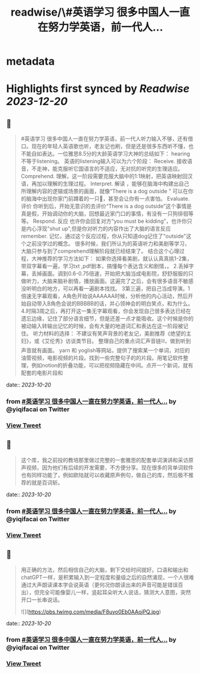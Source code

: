 :PROPERTIES:
:title: readwise/\#英语学习 很多中国人一直在努力学英语，前一代人...
:END:


* metadata
:PROPERTIES:
:author: [[yiqifacai on Twitter]]
:full-title: "\#英语学习 很多中国人一直在努力学英语，前一代人..."
:category: [[tweets]]
:url: https://twitter.com/yiqifacai/status/1714636809890877496
:image-url: https://pbs.twimg.com/profile_images/1659067563647827973/BuHY5YM1.jpg
:END:

* Highlights first synced by [[Readwise]] [[2023-12-20]]
** 📌
#+BEGIN_QUOTE
#英语学习 很多中国人一直在努力学英语，前一代人听力输入不够，还有借口。现在的年轻人英语歌也听，老友记也刷，但是还是很多东西听不懂，也不能自如表达。一位雅思8.5分的大龄英语学习大神的总结如下：
hearing不等于listening。 英语的listening输入可以为六个阶段：
Receive.  接收语音，不走神，能克服听它国语言的不适应，无对抗的听完的生理适应。
Comprehend. 理解，这一阶段需要克服大脑中的1:1映射，把英语映射回汉语，再加以理解的生理过程。
Interpret. 解读 ，能够在脑海中构建出自己所理解内容的逻辑或场景的画面，就像“There is a dog outside ” 可以在你的脑海中出现你家门前蹲着的一只🐶，甚至会让你有一点害怕。
Evaluate. 评价 你听到后，开始无意识的去评价“There is a dog outside”这个事情是真是假，开始调动你的大脑，回想最近家门口的事情，有没有一只狗徘徊等等。
 Respond. 反应  也许你会回复对方“you must be kidding”，也许你只是内心浮现"shut up",但是你对听力的内容作出了大脑的语言反应
 remember. 记忆，通过这个反应过程，你从只知道dog记住了"outside"这个之前没学过的概念。
很多时候，我们所认为的英语听力和美剧等学习，大脑只参与到了comprehend理解阶段就已经结束了。
结合这个心理过程，大神推荐的学习方法如下：
如果你选择看美剧，就认认真真挑1-2集，带双字幕看一遍，学习txt ,pdf剧本，搞懂每个表达含义和剧情，。
2.丢掉字幕，丢掉画面。调到0.6-0.75倍速，开始把大脑当成电影院，舒舒服服的只做听力，大脑来脑补剧情，播放画面。这遍完了之后，会有很多语音不敏感没听明白的地方，可以再看一遍剧本找找。
3第三遍，把自己当成导演。1倍速无字幕观看，A角色开始说AAAAAA时候，分析他的内心活动，然后开始自动带入B角色会说的BBBBB的话，并心领神会的明白笑点，和为什么。
4.时隔3周之后，再打开这一集无字幕观看，你会发现自己很多表达已经在遗忘边缘，记住了部分语言细节，但是还差一点才能吸收。这个时候是你的被动输入转输出记忆的时候，会有大量的地道词汇和表达在这一阶段被记住。
听力材料的选择：
不建议有笑声背景的老友记，美剧推荐《绝望的主妇》，或《艾伦秀》访谈类节目。
整理自己的重点词汇声音链⛓️，做到听到声音就有画面。 yarn 和 yoglish等网站，提供了搜索某一个单词，对应的油管视频，电影视频的片段。找到一些完整句子的的片段。用笔记软件整理，例如notion的折叠功能，可以把视频隐藏在中间。点开一个新词，就有配套的电影片段和 
#+END_QUOTE
    date:: [[2023-10-20]]
*** from _#英语学习 很多中国人一直在努力学英语，前一代人..._ by @yiqifacai on Twitter
*** [[https://twitter.com/yiqifacai/status/1714636809890877496][View Tweet]]
** 📌
#+BEGIN_QUOTE
这个库，我之前投的教培那里做过完整的一套雅思的配套单词演讲和采访原声视频，因为他们有后续的开发需要，不方便分享。现在很多的背单词软件也有同样功能了，例如欧陆就可以收藏原声例句，做自己的库，然后极不推荐的就是百词斩。 
#+END_QUOTE
    date:: [[2023-10-20]]
*** from _#英语学习 很多中国人一直在努力学英语，前一代人..._ by @yiqifacai on Twitter
*** [[https://twitter.com/yiqifacai/status/1714638694970511816][View Tweet]]
** 📌
#+BEGIN_QUOTE
用正确的方法，然后相信自己的大脑，剩下交给时间就好。口语和输出和chatGPT一样，是积累输入到一定程度和量级之后的自然涌现，一个人很难通过大声朗读课本学会说英语（更何况你朗读出来的声音可能是错误百出），但完全可能像婴儿一样，竖起耳朵听大人说话，猜测大人意图，突然开口一长串说话。 

![](https://pbs.twimg.com/media/F8uvo0Eb0AAojPQ.jpg) 
#+END_QUOTE
    date:: [[2023-10-20]]
*** from _#英语学习 很多中国人一直在努力学英语，前一代人..._ by @yiqifacai on Twitter
*** [[https://twitter.com/yiqifacai/status/1714657212944281745][View Tweet]]